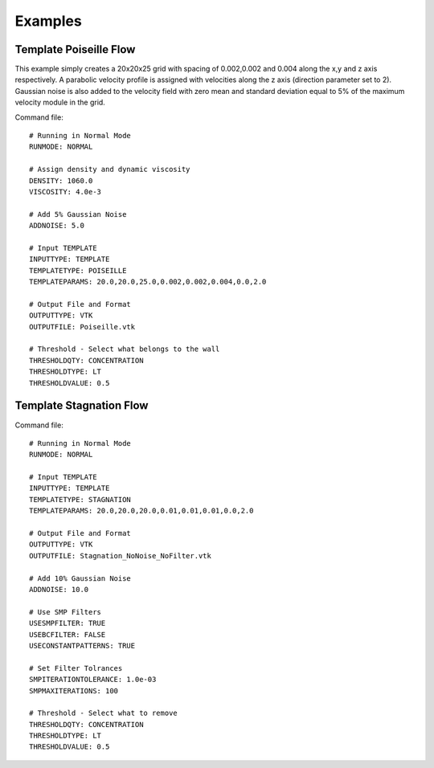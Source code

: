 Examples
========

Template Poiseille Flow
^^^^^^^^^^^^^^^^^^^^^^^

This example simply creates a 20x20x25 grid with spacing of 0.002,0.002 and 0.004 along the x,y and z axis respectively. A parabolic velocity profile is assigned with velocities along the z axis (direction parameter set to 2). Gaussian noise is also added to the velocity field with zero mean and standard deviation equal to 5% of the maximum velocity module in the grid. 

Command file: ::

  # Running in Normal Mode
  RUNMODE: NORMAL

  # Assign density and dynamic viscosity
  DENSITY: 1060.0
  VISCOSITY: 4.0e-3

  # Add 5% Gaussian Noise
  ADDNOISE: 5.0

  # Input TEMPLATE
  INPUTTYPE: TEMPLATE
  TEMPLATETYPE: POISEILLE
  TEMPLATEPARAMS: 20.0,20.0,25.0,0.002,0.002,0.004,0.0,2.0

  # Output File and Format
  OUTPUTTYPE: VTK
  OUTPUTFILE: Poiseille.vtk

  # Threshold - Select what belongs to the wall
  THRESHOLDQTY: CONCENTRATION
  THRESHOLDTYPE: LT
  THRESHOLDVALUE: 0.5

Template Stagnation Flow
^^^^^^^^^^^^^^^^^^^^^^^^

Command file: ::

  # Running in Normal Mode
  RUNMODE: NORMAL

  # Input TEMPLATE
  INPUTTYPE: TEMPLATE
  TEMPLATETYPE: STAGNATION
  TEMPLATEPARAMS: 20.0,20.0,20.0,0.01,0.01,0.01,0.0,2.0

  # Output File and Format
  OUTPUTTYPE: VTK
  OUTPUTFILE: Stagnation_NoNoise_NoFilter.vtk

  # Add 10% Gaussian Noise
  ADDNOISE: 10.0

  # Use SMP Filters
  USESMPFILTER: TRUE
  USEBCFILTER: FALSE
  USECONSTANTPATTERNS: TRUE

  # Set Filter Tolrances
  SMPITERATIONTOLERANCE: 1.0e-03
  SMPMAXITERATIONS: 100

  # Threshold - Select what to remove
  THRESHOLDQTY: CONCENTRATION
  THRESHOLDTYPE: LT
  THRESHOLDVALUE: 0.5

